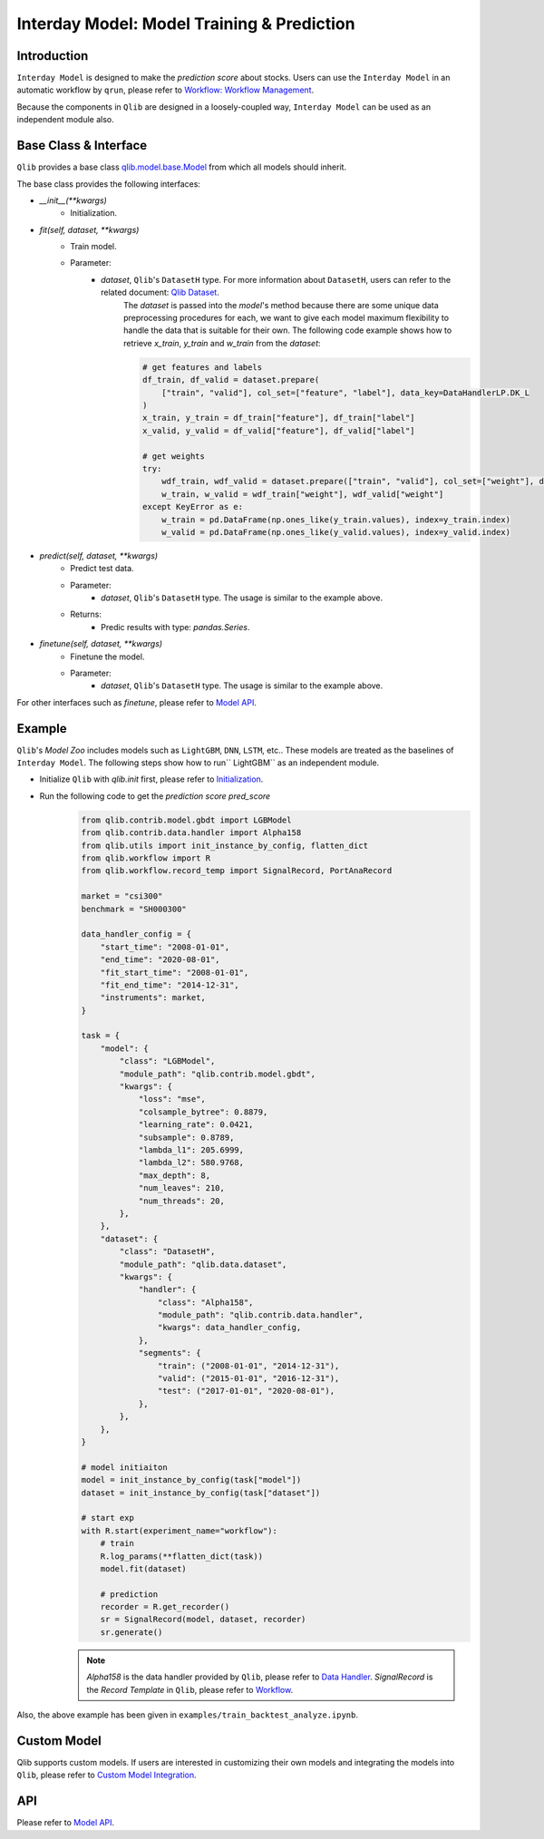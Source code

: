 .. _model:

============================================
Interday Model: Model Training & Prediction
============================================

Introduction
===================

``Interday Model`` is designed to make the `prediction score` about stocks. Users can use the ``Interday Model`` in an automatic workflow by ``qrun``, please refer to `Workflow: Workflow Management <workflow.html>`_.  

Because the components in ``Qlib`` are designed in a loosely-coupled way, ``Interday Model`` can be used as an independent module also.

Base Class & Interface
======================

``Qlib`` provides a base class `qlib.model.base.Model <../reference/api.html#module-qlib.model.base>`_ from which all models should inherit.

The base class provides the following interfaces:

- `__init__(**kwargs)`
    - Initialization.

- `fit(self, dataset, **kwargs)`
    - Train model.
    - Parameter:
        - `dataset`, ``Qlib``'s ``DatasetH`` type. For more information about ``DatasetH``, users can refer to the related document: `Qlib Dataset <../component/data.html#dataset>`_.
            The `dataset` is passed into the `model`'s method because there are some unique data preprocessing procedures for each, we want to give each model maximum flexibility to handle the data that is suitable for their own.
            The following code example shows how to retrieve `x_train`, `y_train` and `w_train` from the `dataset`:

            .. code-block:: Python

                # get features and labels
                df_train, df_valid = dataset.prepare(
                    ["train", "valid"], col_set=["feature", "label"], data_key=DataHandlerLP.DK_L
                )
                x_train, y_train = df_train["feature"], df_train["label"]
                x_valid, y_valid = df_valid["feature"], df_valid["label"]

                # get weights
                try:
                    wdf_train, wdf_valid = dataset.prepare(["train", "valid"], col_set=["weight"], data_key=DataHandlerLP.DK_L)
                    w_train, w_valid = wdf_train["weight"], wdf_valid["weight"]
                except KeyError as e:
                    w_train = pd.DataFrame(np.ones_like(y_train.values), index=y_train.index)
                    w_valid = pd.DataFrame(np.ones_like(y_valid.values), index=y_valid.index)
        
- `predict(self, dataset, **kwargs)`
    - Predict test data.
    - Parameter:
        - `dataset`, ``Qlib``'s ``DatasetH`` type. The usage is similar to the example above.
    - Returns:
        - Predic results with type: `pandas.Series`.

- `finetune(self, dataset, **kwargs)`
    - Finetune the model.
    - Parameter:
        - `dataset`, ``Qlib``'s ``DatasetH`` type. The usage is similar to the example above.

    
For other interfaces such as `finetune`, please refer to `Model API <../reference/api.html#module-qlib.model.base>`_.

Example
==================

``Qlib``'s `Model Zoo` includes models such as ``LightGBM``, ``DNN``, ``LSTM``, etc.. These models are treated as the baselines of ``Interday Model``. The following steps show how to run`` LightGBM`` as an independent module.

- Initialize ``Qlib`` with `qlib.init` first, please refer to `Initialization <../start/initialization.html>`_.
- Run the following code to get the `prediction score` `pred_score`
    .. code-block:: Python

        from qlib.contrib.model.gbdt import LGBModel
        from qlib.contrib.data.handler import Alpha158
        from qlib.utils import init_instance_by_config, flatten_dict
        from qlib.workflow import R
        from qlib.workflow.record_temp import SignalRecord, PortAnaRecord

        market = "csi300"
        benchmark = "SH000300"

        data_handler_config = {
            "start_time": "2008-01-01",
            "end_time": "2020-08-01",
            "fit_start_time": "2008-01-01",
            "fit_end_time": "2014-12-31",
            "instruments": market,
        }

        task = {
            "model": {
                "class": "LGBModel",
                "module_path": "qlib.contrib.model.gbdt",
                "kwargs": {
                    "loss": "mse",
                    "colsample_bytree": 0.8879,
                    "learning_rate": 0.0421,
                    "subsample": 0.8789,
                    "lambda_l1": 205.6999,
                    "lambda_l2": 580.9768,
                    "max_depth": 8,
                    "num_leaves": 210,
                    "num_threads": 20,
                },
            },
            "dataset": {
                "class": "DatasetH",
                "module_path": "qlib.data.dataset",
                "kwargs": {
                    "handler": {
                        "class": "Alpha158",
                        "module_path": "qlib.contrib.data.handler",
                        "kwargs": data_handler_config,
                    },
                    "segments": {
                        "train": ("2008-01-01", "2014-12-31"),
                        "valid": ("2015-01-01", "2016-12-31"),
                        "test": ("2017-01-01", "2020-08-01"),
                    },
                },
            },
        }
        
        # model initiaiton
        model = init_instance_by_config(task["model"])
        dataset = init_instance_by_config(task["dataset"])

        # start exp
        with R.start(experiment_name="workflow"):
            # train
            R.log_params(**flatten_dict(task))
            model.fit(dataset)

            # prediction
            recorder = R.get_recorder()
            sr = SignalRecord(model, dataset, recorder)
            sr.generate()

    .. note:: 
        
        `Alpha158` is the data handler provided by ``Qlib``, please refer to `Data Handler <data.html#data-handler>`_.
        `SignalRecord` is the `Record Template` in ``Qlib``, please refer to `Workflow <recorder.html#record-template>`_.

Also, the above example has been given in ``examples/train_backtest_analyze.ipynb``.

Custom Model
===================

Qlib supports custom models. If users are interested in customizing their own models and integrating the models into ``Qlib``, please refer to `Custom Model Integration <../start/integration.html>`_.


API
===================
Please refer to `Model API <../reference/api.html#module-qlib.model.base>`_.

